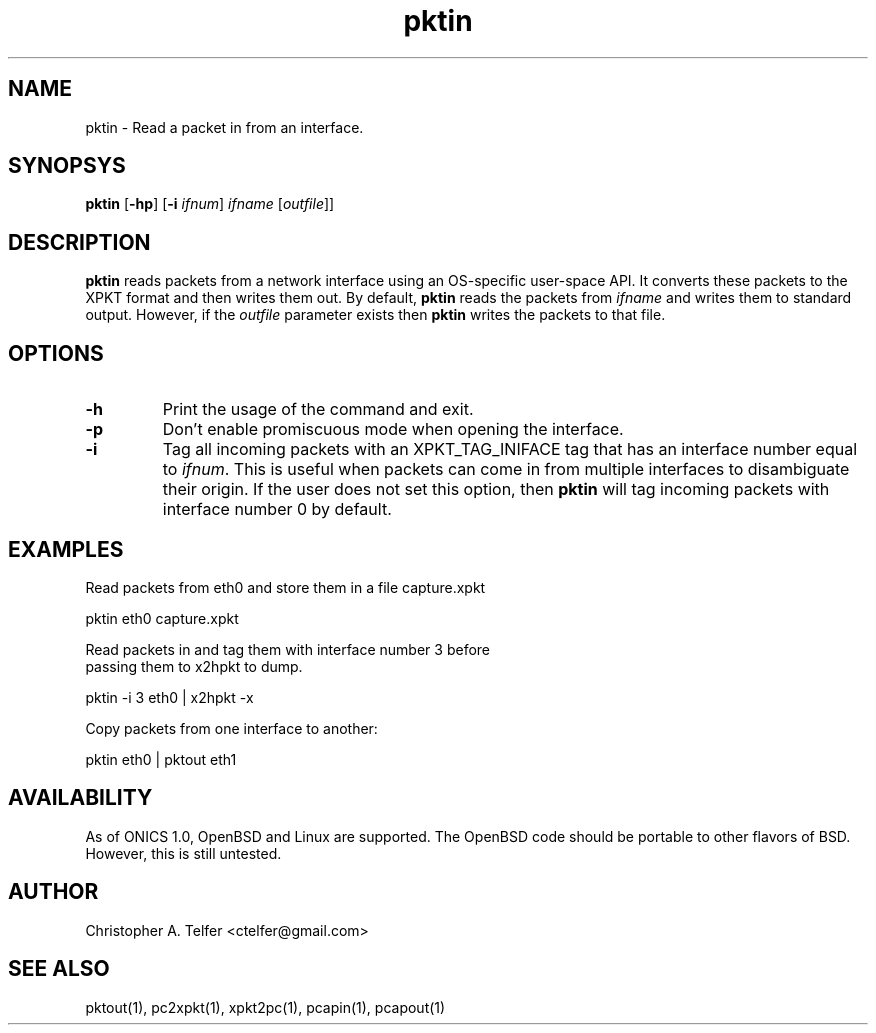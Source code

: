 .TH "pktin" 1 "August 2013" "ONICS 1.0"
.SH NAME
pktin - Read a packet in from an interface.
.P
.SH SYNOPSYS
\fBpktin\fP [\fB-hp\fP] [\fB-i\fP \fIifnum\fP] 
\fIifname\fP [\fIoutfile\fP]]
.P
.SH DESCRIPTION
\fBpktin\fP reads packets from a network interface using an OS-specific 
user-space API.  It converts these packets to the XPKT format and
then writes them out.  By default, \fBpktin\fP reads the packets from
\fIifname\fP and writes them to standard output.  However, if the
\fIoutfile\fP parameter exists then \fBpktin\fP writes the packets to
that file.
.P
.SH OPTIONS
.P
.IP \fB-h\fP
Print the usage of the command and exit.
.IP \fB-p\fP
Don't enable promiscuous mode when opening the interface.
.IP \fB-i\fP \fIifnum\fP
Tag all incoming packets with an XPKT_TAG_INIFACE tag that has an
interface number equal to \fIifnum\fP.  This is useful when packets can
come in from multiple interfaces to disambiguate their origin.  If the
user does not set this option, then \fBpktin\fP will tag incoming
packets with interface number 0 by default.
.P
.SH EXAMPLES
.P
.nf
Read packets from eth0 and store them in a file capture.xpkt

    pktin eth0 capture.xpkt

Read packets in and tag them with interface number 3 before
passing them to x2hpkt to dump.

    pktin -i 3 eth0 | x2hpkt -x

Copy packets from one interface to another:

    pktin eth0 | pktout eth1

.fi
.P
.SH AVAILABILITY
As of ONICS 1.0, OpenBSD and Linux are supported.  The OpenBSD code
should be portable to other flavors of BSD.  However, this is still untested. 
.P
.SH AUTHOR
Christopher A. Telfer <ctelfer@gmail.com>
.P
.SH "SEE ALSO"
pktout(1), pc2xpkt(1), xpkt2pc(1), pcapin(1), pcapout(1) 
